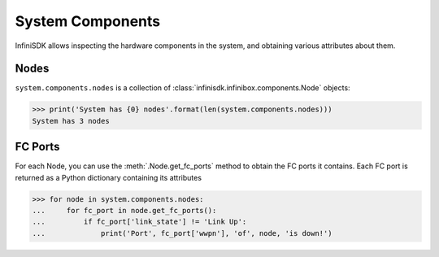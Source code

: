 System Components
==================

InfiniSDK allows inspecting the hardware components in the system, and obtaining various attributes about them.

Nodes
-----

``system.components.nodes`` is a collection of :class:`infinisdk.infinibox.components.Node` objects:

.. code-block:: python

		>>> print('System has {0} nodes'.format(len(system.components.nodes)))
		System has 3 nodes

FC Ports
--------

For each Node, you can use the :meth:`.Node.get_fc_ports` method to obtain the FC ports it contains. Each FC port is returned as a Python dictionary containing its attributes

.. code-block:: python

		>>> for node in system.components.nodes:
		...     for fc_port in node.get_fc_ports():
		...         if fc_port['link_state'] != 'Link Up':
		...             print('Port', fc_port['wwpn'], 'of', node, 'is down!')



